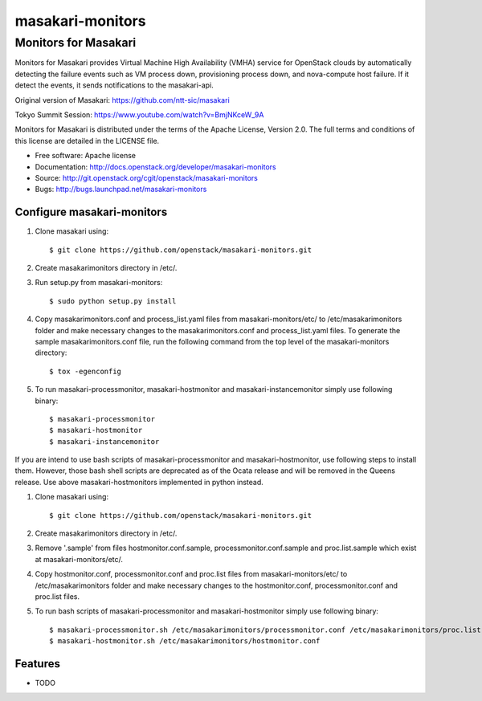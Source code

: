 ===============================
masakari-monitors
===============================

Monitors for Masakari
=====================

Monitors for Masakari provides Virtual Machine High Availability (VMHA) service
for OpenStack clouds by automatically detecting the failure events
such as VM process down, provisioning process down, and nova-compute host failure.
If it detect the events, it sends notifications to the masakari-api.

Original version of Masakari: https://github.com/ntt-sic/masakari

Tokyo Summit Session: https://www.youtube.com/watch?v=BmjNKceW_9A

Monitors for Masakari is distributed under the terms of the Apache License,
Version 2.0. The full terms and conditions of this license are
detailed in the LICENSE file.

* Free software: Apache license
* Documentation: http://docs.openstack.org/developer/masakari-monitors
* Source: http://git.openstack.org/cgit/openstack/masakari-monitors
* Bugs: http://bugs.launchpad.net/masakari-monitors


Configure masakari-monitors
---------------------------

#. Clone masakari using::

   $ git clone https://github.com/openstack/masakari-monitors.git

#. Create masakarimonitors directory in /etc/.

#. Run setup.py from masakari-monitors::

   $ sudo python setup.py install

#. Copy masakarimonitors.conf and process_list.yaml files from
   masakari-monitors/etc/ to /etc/masakarimonitors folder and make necessary
   changes to the masakarimonitors.conf and process_list.yaml files.
   To generate the sample masakarimonitors.conf file, run the following
   command from the top level of the masakari-monitors directory::

   $ tox -egenconfig

#. To run masakari-processmonitor, masakari-hostmonitor and
   masakari-instancemonitor simply use following binary::

   $ masakari-processmonitor
   $ masakari-hostmonitor
   $ masakari-instancemonitor

If you are intend to use bash scripts of masakari-processmonitor and
masakari-hostmonitor, use following steps to install them.
However, those bash shell scripts are deprecated as of the Ocata release and
will be removed in the Queens release.
Use above masakari-hostmonitors implemented in python instead.

#. Clone masakari using::

   $ git clone https://github.com/openstack/masakari-monitors.git

#. Create masakarimonitors directory in /etc/.

#. Remove '.sample' from files hostmonitor.conf.sample,
   processmonitor.conf.sample and proc.list.sample which exist at
   masakari-monitors/etc/.

#. Copy hostmonitor.conf, processmonitor.conf and proc.list files from
   masakari-monitors/etc/ to /etc/masakarimonitors folder and make necessary
   changes to the hostmonitor.conf, processmonitor.conf and proc.list files.

#. To run bash scripts of masakari-processmonitor and masakari-hostmonitor
   simply use following binary::

   $ masakari-processmonitor.sh /etc/masakarimonitors/processmonitor.conf /etc/masakarimonitors/proc.list
   $ masakari-hostmonitor.sh /etc/masakarimonitors/hostmonitor.conf


Features
--------

* TODO
